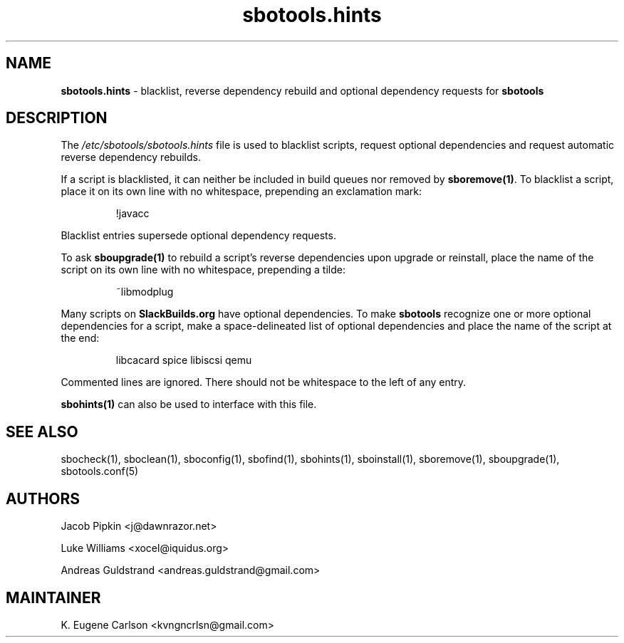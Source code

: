 .TH sbotools.hints 5 "Pungenday, Chaos 38, 3191 YOLD" "sbotools 3.4.2" sbotools
.SH NAME
.P
.B
sbotools.hints
- blacklist, reverse dependency rebuild and optional dependency requests for
.B
sbotools
.SH DESCRIPTION
.P
The
.I
/etc/sbotools/sbotools.hints
file is used to blacklist scripts, request optional dependencies and request
automatic reverse dependency rebuilds.
.P
If a script is blacklisted, it can neither be included in build queues nor
removed by
.B
sboremove(1)\fR\
\&. To blacklist a script, place it on its own line with no whitespace, prepending
an exclamation mark:
.RS

!javacc


.RE
Blacklist entries supersede optional dependency requests.
.P
To ask
.B
sboupgrade(1)
to rebuild a script's reverse dependencies upon upgrade or reinstall, place the name
of the script on its own line with no whitespace, prepending a tilde:
.RS

~libmodplug


.RE
.P
Many scripts on
.B
SlackBuilds.org
have optional dependencies. To make
.B
sbotools
recognize one or more optional dependencies for a script, make a space-delineated
list of optional dependencies and place the name of the script at the end:
.RS

libcacard spice libiscsi qemu


.RE
Commented lines are ignored. There should not be whitespace to the left of any
entry.
.P
.B
sbohints(1)
can also be used to interface with this file.
.SH SEE ALSO
.P
sbocheck(1), sboclean(1), sboconfig(1), sbofind(1), sbohints(1), sboinstall(1), sboremove(1), sboupgrade(1), sbotools.conf(5)
.SH AUTHORS
.P
Jacob Pipkin <j@dawnrazor.net>
.P
Luke Williams <xocel@iquidus.org>
.P
Andreas Guldstrand <andreas.guldstrand@gmail.com>
.SH MAINTAINER
.P
K. Eugene Carlson <kvngncrlsn@gmail.com>
